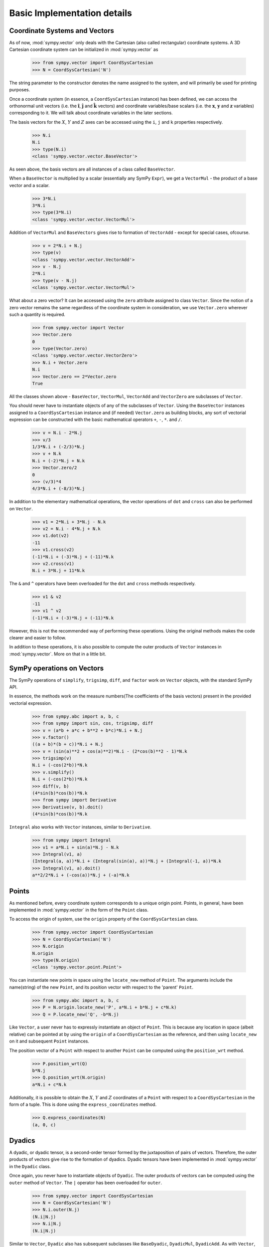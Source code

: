 ============================
Basic Implementation details
============================

Coordinate Systems and Vectors
==============================

As of now, :mod:`sympy.vector` only deals with the Cartesian (also called
rectangular) coordinate systems. A 3D Cartesian coordinate system can
be initialized in :mod:`sympy.vector` as

  >>> from sympy.vector import CoordSysCartesian
  >>> N = CoordSysCartesian('N')

The string parameter to the constructor denotes the name assigned to the
system, and will primarily be used for printing purposes.

Once a coordinate system (in essence, a ``CoordSysCartesian`` instance)
has been defined, we can access the orthonormal unit vectors (i.e. the
:math:`\mathbf{\hat{i}}`, :math:`\mathbf{\hat{j}}` and
:math:`\mathbf{\hat{k}}` vectors) and coordinate variables/base
scalars (i.e. the :math:`\mathbf{x}`, :math:`\mathbf{y}` and
:math:`\mathbf{z}` variables) corresponding to it. We will talk
about coordinate variables in the later sections.

The basis vectors for the :math:`X`, :math:`Y` and :math:`Z`
axes can be accessed using the ``i``, ``j`` and ``k``
properties respectively.

  >>> N.i
  N.i
  >>> type(N.i)
  <class 'sympy.vector.vector.BaseVector'>

As seen above, the basis vectors are all instances of a class called
``BaseVector``.

When a ``BaseVector`` is multiplied by a scalar (essentially any
SymPy ``Expr``), we get a ``VectorMul`` - the product of
a base vector and a scalar.

  >>> 3*N.i
  3*N.i
  >>> type(3*N.i)
  <class 'sympy.vector.vector.VectorMul'>

Addition of ``VectorMul`` and ``BaseVectors`` gives rise to
formation of ``VectorAdd`` - except for special cases, ofcourse.

  >>> v = 2*N.i + N.j
  >>> type(v)
  <class 'sympy.vector.vector.VectorAdd'>
  >>> v - N.j
  2*N.i
  >>> type(v - N.j)
  <class 'sympy.vector.vector.VectorMul'>

What about a zero vector? It can be accessed using the ``zero``
attribute assigned to class ``Vector``. Since the notion of a zero
vector remains the same regardless of the coordinate system in
consideration, we use ``Vector.zero`` wherever such a quantity is
required.

  >>> from sympy.vector import Vector
  >>> Vector.zero
  0
  >>> type(Vector.zero)
  <class 'sympy.vector.vector.VectorZero'>
  >>> N.i + Vector.zero
  N.i
  >>> Vector.zero == 2*Vector.zero
  True

All the classes shown above - ``BaseVector``, ``VectorMul``,
``VectorAdd`` and ``VectorZero`` are subclasses of ``Vector``.

You should never have to instantiate objects of any of the
subclasses of ``Vector``. Using the ``BaseVector`` instances assigned to a
``CoordSysCartesian`` instance and (if needed) ``Vector.zero``
as building blocks, any sort of vectorial expression can be constructed
with the basic mathematical operators ``+``, ``-``, ``*``.
and ``/``.

  >>> v = N.i - 2*N.j
  >>> v/3
  1/3*N.i + (-2/3)*N.j
  >>> v + N.k
  N.i + (-2)*N.j + N.k
  >>> Vector.zero/2
  0
  >>> (v/3)*4
  4/3*N.i + (-8/3)*N.j


In addition to the elementary mathematical operations, the vector
operations of ``dot`` and ``cross`` can also be performed on
``Vector``.

  >>> v1 = 2*N.i + 3*N.j - N.k
  >>> v2 = N.i - 4*N.j + N.k
  >>> v1.dot(v2)
  -11
  >>> v1.cross(v2)
  (-1)*N.i + (-3)*N.j + (-11)*N.k
  >>> v2.cross(v1)
  N.i + 3*N.j + 11*N.k

The ``&`` and ``^`` operators have been overloaded for the
``dot`` and ``cross`` methods respectively.

  >>> v1 & v2
  -11
  >>> v1 ^ v2
  (-1)*N.i + (-3)*N.j + (-11)*N.k

However, this is not the recommended way of performing these operations.
Using the original methods makes the code clearer and easier to follow.

In addition to these operations, it is also possible to compute the
outer products of ``Vector`` instances in :mod:`sympy.vector`. More
on that in a little bit.


SymPy operations on Vectors
===========================

The SymPy operations of ``simplify``, ``trigsimp``, ``diff``,
and ``factor`` work on ``Vector`` objects, with the standard SymPy API.

In essence, the methods work on the measure numbers(The coefficients
of the basis vectors) present in the provided vectorial expression.

  >>> from sympy.abc import a, b, c
  >>> from sympy import sin, cos, trigsimp, diff
  >>> v = (a*b + a*c + b**2 + b*c)*N.i + N.j
  >>> v.factor()
  ((a + b)*(b + c))*N.i + N.j
  >>> v = (sin(a)**2 + cos(a)**2)*N.i - (2*cos(b)**2 - 1)*N.k
  >>> trigsimp(v)
  N.i + (-cos(2*b))*N.k
  >>> v.simplify()
  N.i + (-cos(2*b))*N.k
  >>> diff(v, b)
  (4*sin(b)*cos(b))*N.k
  >>> from sympy import Derivative
  >>> Derivative(v, b).doit()
  (4*sin(b)*cos(b))*N.k

``Integral`` also works with ``Vector`` instances, similar to
``Derivative``.

  >>> from sympy import Integral
  >>> v1 = a*N.i + sin(a)*N.j - N.k
  >>> Integral(v1, a)
  (Integral(a, a))*N.i + (Integral(sin(a), a))*N.j + (Integral(-1, a))*N.k
  >>> Integral(v1, a).doit()
  a**2/2*N.i + (-cos(a))*N.j + (-a)*N.k

Points
======

As mentioned before, every coordinate system corresponds to a unique origin
point. Points, in general, have been implemented in :mod:`sympy.vector` in the
form of the ``Point`` class.

To access the origin of system, use the ``origin`` property of the
``CoordSysCartesian`` class.

  >>> from sympy.vector import CoordSysCartesian
  >>> N = CoordSysCartesian('N')
  >>> N.origin
  N.origin
  >>> type(N.origin)
  <class 'sympy.vector.point.Point'>

You can instantiate new points in space using the ``locate_new``
method of ``Point``. The arguments include the name(string) of the
new ``Point``, and its position vector with respect to the
'parent' ``Point``.

  >>> from sympy.abc import a, b, c
  >>> P = N.origin.locate_new('P', a*N.i + b*N.j + c*N.k)
  >>> Q = P.locate_new('Q', -b*N.j)

Like ``Vector``, a user never has to expressly instantiate an object of
``Point``. This is because any location in space (albeit relative) can be
pointed at by using the ``origin`` of a ``CoordSysCartesian`` as the
reference, and then using ``locate_new`` on it and subsequent
``Point`` instances.

The position vector of a ``Point`` with respect to another ``Point`` can
be computed using the ``position_wrt`` method.

  >>> P.position_wrt(Q)
  b*N.j
  >>> Q.position_wrt(N.origin)
  a*N.i + c*N.k

Additionally, it is possible to obtain the :math:`X`, :math:`Y` and :math:`Z`
coordinates of a ``Point`` with respect to a ``CoordSysCartesian``
in the form of a tuple. This is done using the ``express_coordinates``
method.

  >>> Q.express_coordinates(N)
  (a, 0, c)


Dyadics
=======

A dyadic, or dyadic tensor, is a second-order tensor formed by the
juxtaposition of pairs of vectors. Therefore, the outer products of vectors
give rise to the formation of dyadics. Dyadic tensors have been implemented
in :mod:`sympy.vector` in the ``Dyadic`` class.

Once again, you never have to instantiate objects of ``Dyadic``.
The outer products of vectors can be computed using the ``outer``
method of ``Vector``. The ``|`` operator has been overloaded for
``outer``.

  >>> from sympy.vector import CoordSysCartesian
  >>> N = CoordSysCartesian('N')
  >>> N.i.outer(N.j)
  (N.i|N.j)
  >>> N.i|N.j
  (N.i|N.j)

Similar to ``Vector``, ``Dyadic`` also has subsequent subclasses like
``BaseDyadic``, ``DyadicMul``, ``DyadicAdd``. As with ``Vector``,
a zero dyadic can be accessed from ``Dyadic.zero``.

All basic mathematical operations work with ``Dyadic`` too.

  >>> dyad = N.i.outer(N.k)
  >>> dyad*3
  3*(N.i|N.k)
  >>> dyad - dyad
  0
  >>> dyad + 2*(N.j|N.i)
  (N.i|N.k) + 2*(N.j|N.i)

``dot`` and ``cross`` also work among ``Dyadic`` instances as well as
between a ``Dyadic`` and ``Vector`` (and also vice versa) - as per the
respective mathematical definitions. As with ``Vector``, ``&`` and
``^`` have been overloaded for ``dot`` and ``cross``.

  >>> d = N.i.outer(N.j)
  >>> d.dot(N.j|N.j)
  (N.i|N.j)
  >>> d.dot(N.i)
  0
  >>> d.dot(N.j)
  N.i
  >>> N.i.dot(d)
  N.j
  >>> N.k ^ d
  (N.j|N.j)
